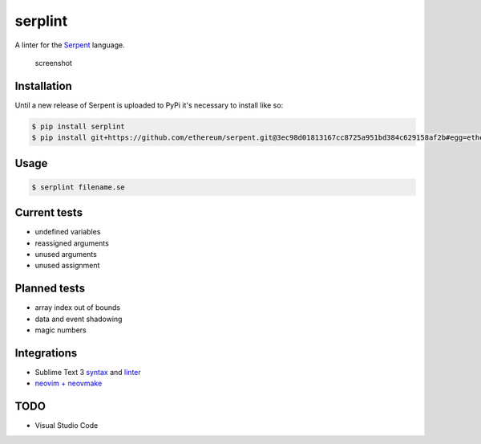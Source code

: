 serplint
--------

A linter for the `Serpent <https://github.com/ethereum/serpent>`__
language.

.. figure:: https://i.imgur.com/VXb7mtK.png
   :alt: screenshot

   screenshot

Installation
~~~~~~~~~~~~

Until a new release of Serpent is uploaded to PyPi it's necessary to
install like so:

.. code:: sh

    $ pip install serplint
    $ pip install git+https://github.com/ethereum/serpent.git@3ec98d01813167cc8725a951bd384c629158af2b#egg=ethereum-serpent

Usage
~~~~~

.. code:: sh

    $ serplint filename.se

Current tests
~~~~~~~~~~~~~

-  undefined variables
-  reassigned arguments
-  unused arguments
-  unused assignment

Planned tests
~~~~~~~~~~~~~

-  array index out of bounds
-  data and event shadowing
-  magic numbers

Integrations
~~~~~~~~~~~~

-  Sublime Text 3
   `syntax <https://packagecontrol.io/packages/Serpent%20Syntax>`__ and
   `linter <https://packagecontrol.io/packages/SublimeLinter-contrib-serplint>`__
-  `neovim +
   neovmake <https://github.com/neomake/neomake/blob/663e9a73ef7f1c666feffa7f70851fb559212db7/autoload/neomake/makers/ft/serpent.vim>`__

TODO
~~~~

-  Visual Studio Code


